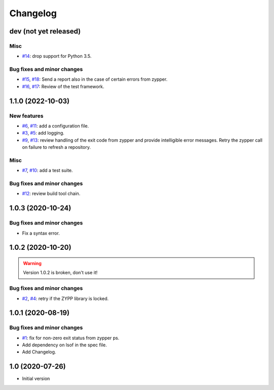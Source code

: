 Changelog
=========


dev (not yet released)
~~~~~~~~~~~~~~~~~~~~~~

Misc
----

+ `#14`_: drop support for Python 3.5.

Bug fixes and minor changes
---------------------------

+ `#15`_, `#18`_: Send a report also in the case of certain errors
  from zypper.
+ `#16`_, `#17`_: Review of the test framework.

.. _#14: https://github.com/RKrahl/auto-patch/pull/14
.. _#15: https://github.com/RKrahl/auto-patch/issues/15
.. _#16: https://github.com/RKrahl/auto-patch/issues/16
.. _#17: https://github.com/RKrahl/auto-patch/pull/17
.. _#18: https://github.com/RKrahl/auto-patch/pull/18


1.1.0 (2022-10-03)
~~~~~~~~~~~~~~~~~~

New features
------------

+ `#6`_, `#11`_: add a configuration file.
+ `#3`_, `#5`_: add logging.
+ `#9`_, `#13`_: review handling of the exit code from zypper and
  provide intelligible error messages.  Retry the zypper call on
  failure to refresh a repository.

Misc
----

+ `#7`_, `#10`_: add a test suite.

Bug fixes and minor changes
---------------------------

+ `#12`_: review build tool chain.

.. _#3: https://github.com/RKrahl/auto-patch/issues/3
.. _#5: https://github.com/RKrahl/auto-patch/pull/5
.. _#6: https://github.com/RKrahl/auto-patch/issues/6
.. _#7: https://github.com/RKrahl/auto-patch/issues/7
.. _#9: https://github.com/RKrahl/auto-patch/issues/9
.. _#10: https://github.com/RKrahl/auto-patch/pull/10
.. _#11: https://github.com/RKrahl/auto-patch/pull/11
.. _#12: https://github.com/RKrahl/auto-patch/pull/12
.. _#13: https://github.com/RKrahl/auto-patch/pull/13


1.0.3 (2020-10-24)
~~~~~~~~~~~~~~~~~~

Bug fixes and minor changes
---------------------------

+ Fix a syntax error.


1.0.2 (2020-10-20)
~~~~~~~~~~~~~~~~~~

.. warning::
   Version 1.0.2 is broken, don't use it!

Bug fixes and minor changes
---------------------------

+ `#2`_, `#4`_: retry if the ZYPP library is locked.

.. _#2: https://github.com/RKrahl/auto-patch/issues/2
.. _#4: https://github.com/RKrahl/auto-patch/pull/4


1.0.1 (2020-08-19)
~~~~~~~~~~~~~~~~~~

Bug fixes and minor changes
---------------------------

+ `#1`_: fix for non-zero exit status from zypper ps.

+ Add dependency on lsof in the spec file.

+ Add Changelog.

.. _#1: https://github.com/RKrahl/auto-patch/pull/1


1.0 (2020-07-26)
~~~~~~~~~~~~~~~~

+ Initial version
